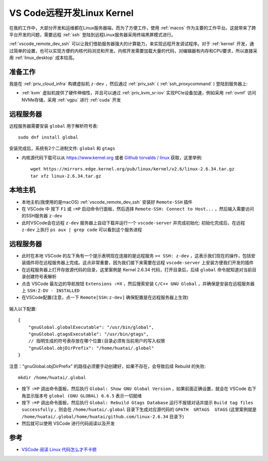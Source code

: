 .. _vscode_remote_dev_kernel:

==============================
VS Code远程开发Linux Kernel
==============================

在我的工作中，大部分开发和运维都在Linux服务器端，而为了方便工作，使用 :ref:`macos` 作为主要的工作平台。这就带来了跨平台开发的问题，需要远程 :ref:`ssh` 登陆到远程Linux服务器采用终端黑屏模式进行。

:ref:`vscode_remote_dev_ssh` 可以让我们借助服务器强大的计算能力，来实现远程开发调试程序。对于 :ref:`kernel` 开发，通过简单的设置，也可以实现方便的内核代码浏览和开发。内核开发需要加载大量的代码，对编辑器有内存和CPU要求，所以直接采用 :ref:`linux_desktop` 成本较高。

准备工作
============

我是在 :ref:`priv_cloud_infra` 构建虚拟机 ``z-dev`` ，然后通过 :ref:`priv_ssh` ( :ref:`ssh_proxycommand` ) 登陆到服务器上:

- :ref:`kvm` 虚拟机提供了硬件伸缩性，并且可以通过 :ref:`priv_kvm_sr-iov` 实现PCIe设备加速，例如采用 :ref:`ovmf` 访问NVMe存储，采用 :ref:`vgpu` 进行 :ref:`cuda` 开发

远程服务器
============

远程服务器需要安装 ``global`` 用于解析符号表::

   sudo dnf install global

安装完成后，系统有2个二进制文件: ``global`` 和 ``gtags``

- 内核源代码下载可以从 https://www.kernel.org 或者 `Github torvalds / linux <https://github.com/torvalds/linux>`_ 获取，这里举例::

   wget https://mirrors.edge.kernel.org/pub/linux/kernel/v2.6/linux-2.6.34.tar.gz
   tar xfz linux-2.6.34.tar.gz

本地主机
============

- 本地主机(我使用的是macOS) :ref:`vscode_remote_dev_ssh` 安装好 ``Remote-SSH`` 插件
- 在 VSCode 中 按下 ``F1`` 或 ``⇧⌘P`` 启动命令行面板，然后选择 ``Remote-SSH: Connect to Host...``  ，然后输入需要访问的SSH服务器 ``z-dev``
- 此时VSCode会在远程 ``z-dev`` 服务器上自动下载并运行一个 ``vscode-server`` 并完成初始化: 初始化完成后，在远程 ``z-dev`` 上执行 ``ps aux | grep code`` 可以看到这个服务进程

远程服务器
=============

- 此时在本地 VSCode 的左下角有一个提示表明现在连接的是远程服务 ``>< SSH: z-dev`` ，这表示我们现在的操作，包括安装插件将在远程服务器上完成。这点非常重要，因为我们接下来需要在远程 ``vscode-server`` 上安装方便我们开发的插件

- 在远程服务器上打开存放源代码的目录，这里案例是 Kernel 2.6.34 代码，打开目录后，后续 ``global`` 命令就知道对当前目录创建符号表解析

- 点击 VSCode 最左边的导航按钮 ``Extensions ⇧⌘X`` ，然后搜索安装 ``C/C++ GNU Global`` ，并确保是安装在远程服务器上 ``SSH:Z-DV - INSTALLED``

- 在VSCode配置(注意，点一下 ``Remote[SSH:z-dev]`` 确保配置是在远程服务器上生效)

.. figure:: ../../../_static/linux/desktop/vscode/vscode_remote_dev_kernel.png
   :scale: 40

输入以下配置::

   {
       "gnuGlobal.globalExecutable": "/usr/bin/global",
       "gnuGlobal.gtagsExecutable": "/usr/bin/gtags",
       // 指明生成的符号表存放在哪个位置(目录必须有当前用户的写入权限
       "gnuGlobal.objDirPrefix": "/home/huatai/.global"
   } 

注意："gnuGlobal.objDirPrefix" 的路径必须要手动创建好，如果不存在，会导致后续 Rebuild 的失败::

   mkdir /home/huatai/.global

- 按下 ``⇧⌘P`` 调出命令面板，然后执行 ``Global: Show GNU Global Version`` ，如果前面正确设置，就会在 VSCode 右下角显示版本号 ``global (GNU GLOBAL) 6.6.5`` 表示一切就绪

- 按下 ``⇧⌘P`` 调出命令面板，然后执行 ``Global: Rebuild Gtags Database`` 运行不报错对话并提示 ``Build tag files successfully`` ，则会在 ``/home/huatai/.global`` 目录下生成对应源代码的 ``GPATH  GRTAGS  GTAGS`` (这里案例就是 ``/home/huatai/.global/home/huatai/github.com/linux-2.6.34`` 目录下)

- 然后就可以使用 VSCode 进行代码阅读以及开发  

参考
=======

- `VSCode 阅读 Linux 代码怎么才不卡顿 <https://mp.weixin.qq.com/s/dK5P4nbGw7IvzULDTLVYSg>`_
